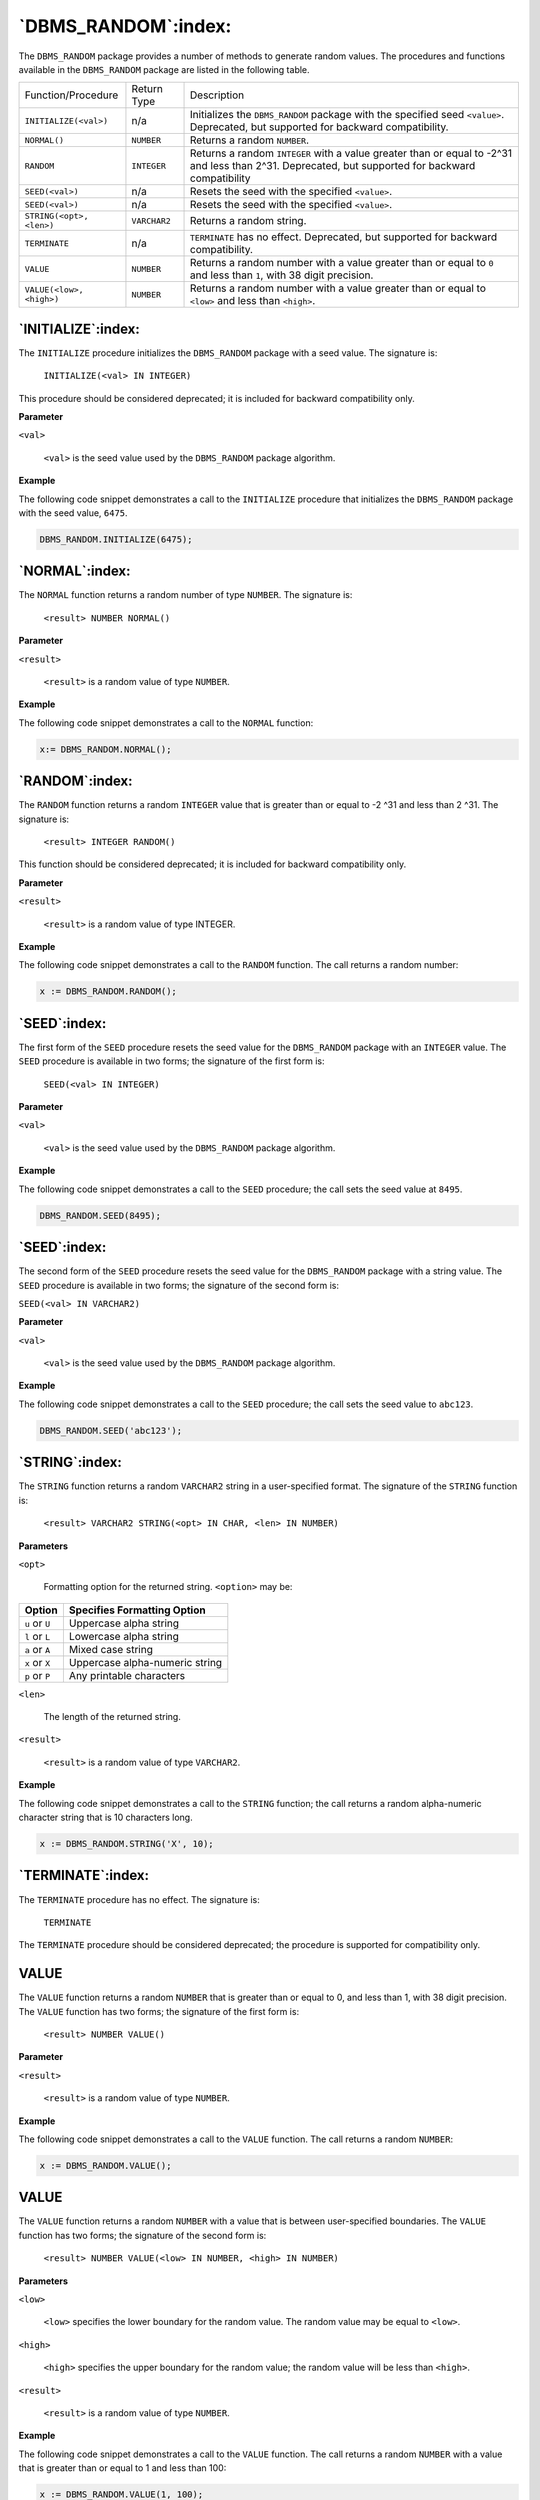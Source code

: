 .. raw:: latex

   \newpage

====================
`DBMS_RANDOM`:index:
====================

The ``DBMS_RANDOM`` package provides a number of methods to generate random
values. The procedures and functions available in the ``DBMS_RANDOM``
package are listed in the following table.

.. tabularcolumns:: |\Y{0.3}|\Y{0.2}|\Y{0.5}|

+--------------------------+---------------+--------------------------------------------------------------------------------------------------------------------------------------------------+
| Function/Procedure       | Return Type   | Description                                                                                                                                      |
+--------------------------+---------------+--------------------------------------------------------------------------------------------------------------------------------------------------+
| ``INITIALIZE(<val>)``    | n/a           | Initializes the ``DBMS_RANDOM`` package with the specified seed ``<value>``. Deprecated, but supported for backward compatibility.               |
+--------------------------+---------------+--------------------------------------------------------------------------------------------------------------------------------------------------+
| ``NORMAL()``             | ``NUMBER``    | Returns a random ``NUMBER``.                                                                                                                     |
+--------------------------+---------------+--------------------------------------------------------------------------------------------------------------------------------------------------+
| ``RANDOM``               | ``INTEGER``   | Returns a random ``INTEGER`` with a value greater than or equal to -2^31 and less than 2^31. Deprecated, but supported for backward compatibility|
+--------------------------+---------------+--------------------------------------------------------------------------------------------------------------------------------------------------+
| ``SEED(<val>)``          | n/a           | Resets the seed with the specified ``<value>``.                                                                                                  |
+--------------------------+---------------+--------------------------------------------------------------------------------------------------------------------------------------------------+
| ``SEED(<val>)``          | n/a           | Resets the seed with the specified ``<value>``.                                                                                                  |
+--------------------------+---------------+--------------------------------------------------------------------------------------------------------------------------------------------------+
| ``STRING(<opt>, <len>)`` | ``VARCHAR2``  | Returns a random string.                                                                                                                         |
+--------------------------+---------------+--------------------------------------------------------------------------------------------------------------------------------------------------+
| ``TERMINATE``            | n/a           | ``TERMINATE`` has no effect. Deprecated, but supported for backward compatibility.                                                               |
+--------------------------+---------------+--------------------------------------------------------------------------------------------------------------------------------------------------+
| ``VALUE``                | ``NUMBER``    | Returns a random number with a value greater than or equal to ``0`` and less than ``1``, with 38 digit precision.                                |
+--------------------------+---------------+--------------------------------------------------------------------------------------------------------------------------------------------------+
| ``VALUE(<low>, <high>)`` | ``NUMBER``    | Returns a random number with a value greater than or equal to ``<low>`` and less than ``<high>``.                                                |
+--------------------------+---------------+--------------------------------------------------------------------------------------------------------------------------------------------------+

`INITIALIZE`:index:
-------------------

The ``INITIALIZE`` procedure initializes the ``DBMS_RANDOM`` package with a
seed value. The signature is:

    ``INITIALIZE(<val> IN INTEGER)``

This procedure should be considered deprecated; it is included for
backward compatibility only.

**Parameter**

``<val>``

    ``<val>`` is the seed value used by the ``DBMS_RANDOM`` package algorithm.

**Example**

The following code snippet demonstrates a call to the ``INITIALIZE``
procedure that initializes the ``DBMS_RANDOM`` package with the seed value,
``6475``.

.. code-block:: text

    DBMS_RANDOM.INITIALIZE(6475);

`NORMAL`:index:
---------------

The ``NORMAL`` function returns a random number of type ``NUMBER``. The
signature is:

    ``<result> NUMBER NORMAL()``

**Parameter**

``<result>``

    ``<result>`` is a random value of type ``NUMBER``.

**Example**

The following code snippet demonstrates a call to the ``NORMAL`` function:

.. code-block:: text

    x:= DBMS_RANDOM.NORMAL();

`RANDOM`:index:
---------------

The ``RANDOM`` function returns a random ``INTEGER`` value that is greater than
or equal to -2 ^31 and less than 2 ^31. The signature is:

    ``<result> INTEGER RANDOM()``

This function should be considered deprecated; it is included for
backward compatibility only.

**Parameter**

``<result>``

    ``<result>`` is a random value of type INTEGER.

**Example**

The following code snippet demonstrates a call to the ``RANDOM`` function.
The call returns a random number:

.. code-block:: text

    x := DBMS_RANDOM.RANDOM();

`SEED`:index:
-------------

The first form of the ``SEED`` procedure resets the seed value for the
``DBMS_RANDOM`` package with an ``INTEGER`` value. The ``SEED`` procedure is
available in two forms; the signature of the first form is:

    ``SEED(<val> IN INTEGER)``

**Parameter**

``<val>``

    ``<val>`` is the seed value used by the ``DBMS_RANDOM`` package algorithm.

**Example**

The following code snippet demonstrates a call to the ``SEED`` procedure;
the call sets the seed value at ``8495``.

.. code-block:: text

    DBMS_RANDOM.SEED(8495);

`SEED`:index:
-------------

The second form of the ``SEED`` procedure resets the seed value for the
``DBMS_RANDOM`` package with a string value. The ``SEED`` procedure is
available in two forms; the signature of the second form is:

``SEED(<val> IN VARCHAR2)``

**Parameter**

``<val>``

    ``<val>`` is the seed value used by the ``DBMS_RANDOM`` package algorithm.

**Example**

The following code snippet demonstrates a call to the ``SEED`` procedure;
the call sets the seed value to ``abc123``.

.. code-block:: text

    DBMS_RANDOM.SEED('abc123');

`STRING`:index:
---------------

The ``STRING`` function returns a random ``VARCHAR2`` string in a user-specified
format. The signature of the ``STRING`` function is:

    ``<result> VARCHAR2 STRING(<opt> IN CHAR, <len> IN NUMBER)``

**Parameters**

``<opt>``

    Formatting option for the returned string. ``<option>`` may be:

    .. tabularcolumns:: |\Y{0.4}|\Y{0.6}|

+----------------+-----------------------------------+
| **Option**     | **Specifies Formatting Option**   |
+================+===================================+
| ``u`` or ``U`` | Uppercase alpha string            |
+----------------+-----------------------------------+
| ``l`` or ``L`` | Lowercase alpha string            |
+----------------+-----------------------------------+
| ``a`` or ``A`` | Mixed case string                 |
+----------------+-----------------------------------+
| ``x`` or ``X`` | Uppercase alpha-numeric string    |
+----------------+-----------------------------------+
| ``p`` or ``P`` | Any printable characters          |
+----------------+-----------------------------------+

``<len>``

    The length of the returned string.

``<result>``

    ``<result>`` is a random value of type ``VARCHAR2``.

**Example**

The following code snippet demonstrates a call to the ``STRING`` function;
the call returns a random alpha-numeric character string that is 10
characters long.

.. code-block:: text

    x := DBMS_RANDOM.STRING('X', 10);

`TERMINATE`:index:
------------------

The ``TERMINATE`` procedure has no effect. The signature is:

    ``TERMINATE``

The ``TERMINATE`` procedure should be considered deprecated; the procedure
is supported for compatibility only.

.. index:: DBMS_RANDOM_VALUE_FIRST_FORM

VALUE
-----

The ``VALUE`` function returns a random ``NUMBER`` that is greater than or equal
to 0, and less than 1, with 38 digit precision. The ``VALUE`` function has
two forms; the signature of the first form is:

    ``<result> NUMBER VALUE()``

**Parameter**

``<result>``

    ``<result>`` is a random value of type ``NUMBER``.

**Example**

The following code snippet demonstrates a call to the ``VALUE`` function.
The call returns a random ``NUMBER``:

.. code-block:: text

    x := DBMS_RANDOM.VALUE();

.. index:: DBMS_RANDOM_VALUE_SECOND_FORM

VALUE
-----

The ``VALUE`` function returns a random ``NUMBER`` with a value that is between
user-specified boundaries. The ``VALUE`` function has two forms; the
signature of the second form is:

    ``<result> NUMBER VALUE(<low> IN NUMBER, <high> IN NUMBER)``

**Parameters**

``<low>``

    ``<low>`` specifies the lower boundary for the random value. The random
    value may be equal to ``<low>``.

``<high>``

    ``<high>`` specifies the upper boundary for the random value; the random
    value will be less than ``<high>``.

``<result>``

    ``<result>`` is a random value of type ``NUMBER``.

**Example**

The following code snippet demonstrates a call to the ``VALUE`` function.
The call returns a random ``NUMBER`` with a value that is greater than or
equal to 1 and less than 100:

.. code-block:: text

    x := DBMS_RANDOM.VALUE(1, 100);
